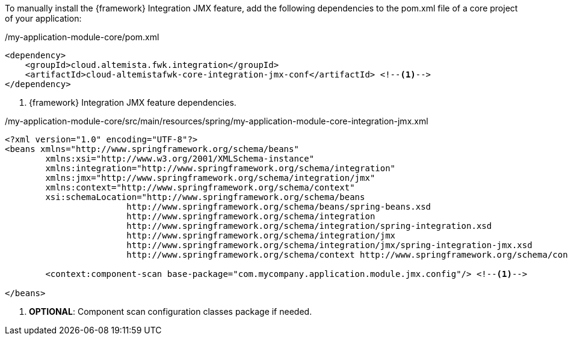 
:fragment:

To manually install the {framework} Integration JMX feature, add the following dependencies to the pom.xml file of a core project of your application:

[source,xml,options="nowrap"]
./my-application-module-core/pom.xml
----
<dependency>
    <groupId>cloud.altemista.fwk.integration</groupId>
    <artifactId>cloud-altemistafwk-core-integration-jmx-conf</artifactId> <!--1-->
</dependency>
----
<1> {framework} Integration JMX feature dependencies.

[source,xml,options="nowrap"]
./my-application-module-core/src/main/resources/spring/my-application-module-core-integration-jmx.xml
----
<?xml version="1.0" encoding="UTF-8"?>
<beans xmlns="http://www.springframework.org/schema/beans"
	xmlns:xsi="http://www.w3.org/2001/XMLSchema-instance"
	xmlns:integration="http://www.springframework.org/schema/integration"
	xmlns:jmx="http://www.springframework.org/schema/integration/jmx"
	xmlns:context="http://www.springframework.org/schema/context"
	xsi:schemaLocation="http://www.springframework.org/schema/beans
			http://www.springframework.org/schema/beans/spring-beans.xsd
			http://www.springframework.org/schema/integration
			http://www.springframework.org/schema/integration/spring-integration.xsd
			http://www.springframework.org/schema/integration/jmx
			http://www.springframework.org/schema/integration/jmx/spring-integration-jmx.xsd
			http://www.springframework.org/schema/context http://www.springframework.org/schema/context/spring-context.xsd">

	<context:component-scan base-package="com.mycompany.application.module.jmx.config"/> <!--1-->

</beans>
----
<1> *OPTIONAL*: Component scan configuration classes package if needed.